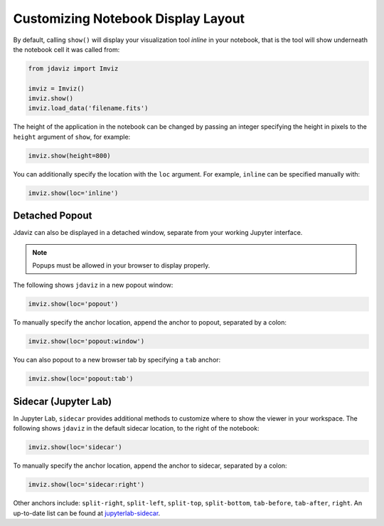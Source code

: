 .. _display:

***********************************
Customizing Notebook Display Layout
***********************************

By default, calling ``show()`` will display your visualization tool *inline* in your notebook,
that is the tool will show underneath the notebook cell it was called from:

.. code-block:: python

    from jdaviz import Imviz

    imviz = Imviz()
    imviz.show()
    imviz.load_data('filename.fits')

The height of the application in the notebook can be changed by passing an integer
specifying the height in pixels to the ``height`` argument of ``show``, for example:

.. code-block:: python

    imviz.show(height=800)

You can additionally specify the location with the ``loc`` argument.
For example, ``inline`` can be specified manually with:

.. code-block:: python

    imviz.show(loc='inline')

Detached Popout
---------------
Jdaviz can also be displayed in a detached window, separate from your working Jupyter interface.

.. note:: Popups must be allowed in your browser to display properly.

The following shows ``jdaviz`` in a new popout window:

.. code-block:: python

    imviz.show(loc='popout')

To manually specify the anchor location, append the anchor to popout, separated by a colon:

.. code-block:: python
    
    imviz.show(loc='popout:window')

You can also popout to a new browser tab by specifying a ``tab`` anchor:

.. code-block:: python

    imviz.show(loc='popout:tab')


Sidecar (Jupyter Lab)
---------------------

In Jupyter Lab, ``sidecar`` provides additional methods to customize where to show the viewer
in your workspace. The following shows ``jdaviz`` in the default sidecar location,
to the right of the notebook:

.. code-block:: python

    imviz.show(loc='sidecar')

To manually specify the anchor location, append the anchor to sidecar, separated by a colon:

.. code-block:: python

    imviz.show(loc='sidecar:right')

Other anchors include: ``split-right``, ``split-left``, ``split-top``, ``split-bottom``,
``tab-before``, ``tab-after``, ``right``. An up-to-date list can be found at
`jupyterlab-sidecar <https://github.com/jupyter-widgets/jupyterlab-sidecar>`_.
